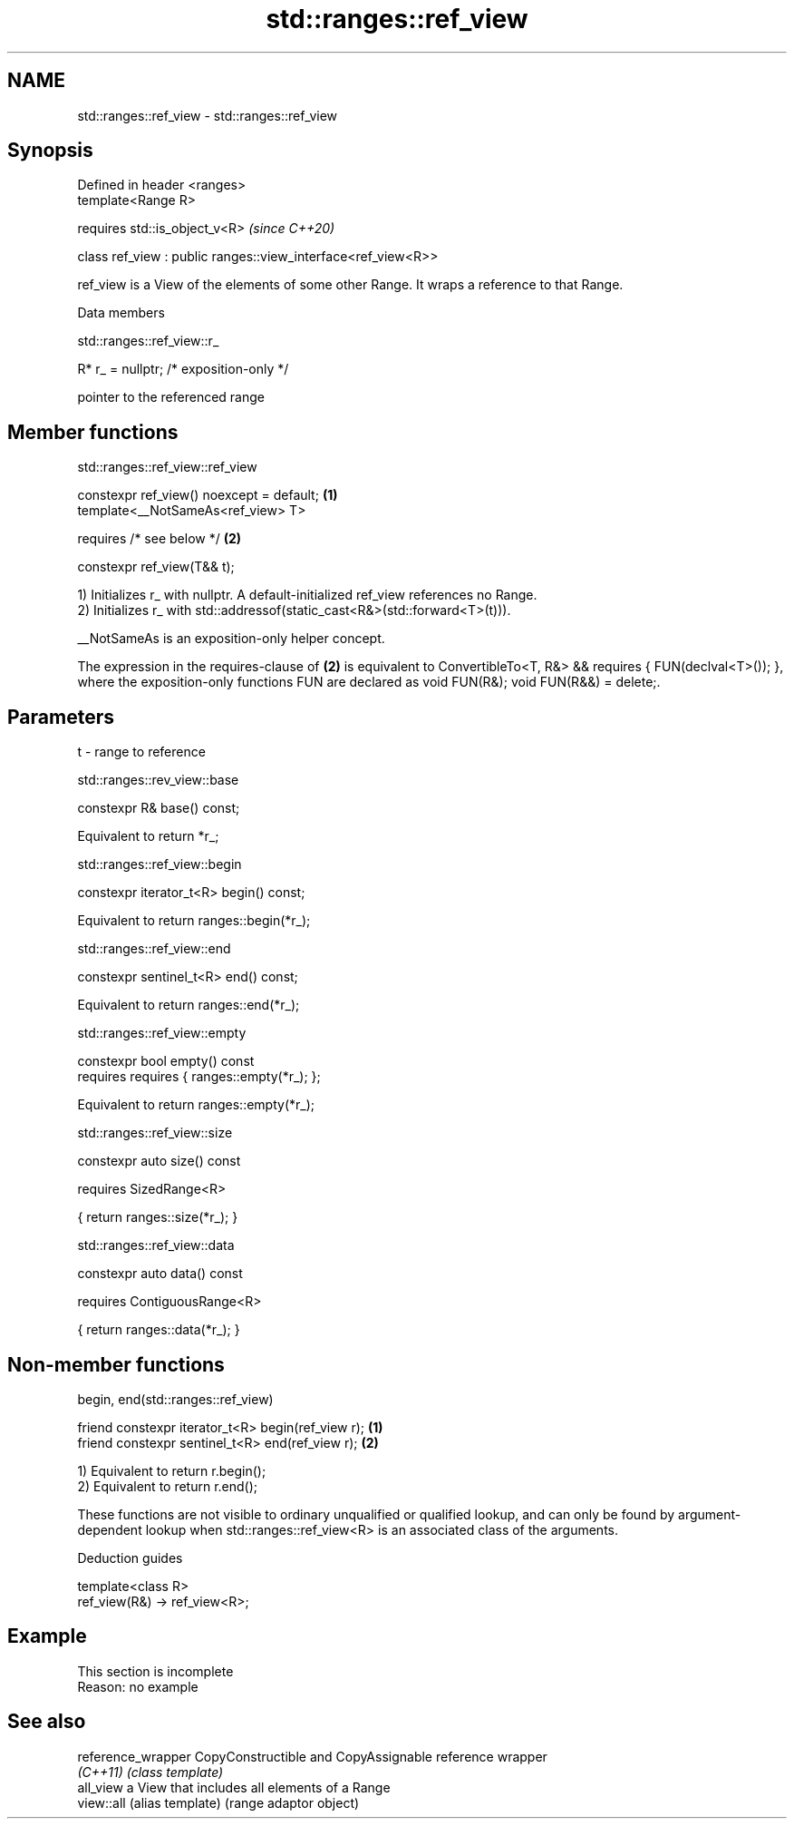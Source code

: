 .TH std::ranges::ref_view 3 "2020.03.24" "http://cppreference.com" "C++ Standard Libary"
.SH NAME
std::ranges::ref_view \- std::ranges::ref_view

.SH Synopsis
   Defined in header <ranges>
   template<Range R>

   requires std::is_object_v<R>                                 \fI(since C++20)\fP

   class ref_view : public ranges::view_interface<ref_view<R>>

   ref_view is a View of the elements of some other Range. It wraps a reference to that Range.

  Data members

std::ranges::ref_view::r_

   R* r_ = nullptr; /* exposition-only */

   pointer to the referenced range

.SH Member functions

std::ranges::ref_view::ref_view

   constexpr ref_view() noexcept = default; \fB(1)\fP
   template<__NotSameAs<ref_view> T>

   requires /* see below */                 \fB(2)\fP

   constexpr ref_view(T&& t);

   1) Initializes r_ with nullptr. A default-initialized ref_view references no Range.
   2) Initializes r_ with std::addressof(static_cast<R&>(std::forward<T>(t))).

   __NotSameAs is an exposition-only helper concept.

   The expression in the requires-clause of \fB(2)\fP is equivalent to ConvertibleTo<T, R&> && requires { FUN(declval<T>()); }, where the exposition-only functions FUN are declared as void FUN(R&); void FUN(R&&) = delete;.

.SH Parameters

   t - range to reference

std::ranges::rev_view::base

   constexpr R& base() const;

   Equivalent to return *r_;

std::ranges::ref_view::begin

   constexpr iterator_t<R> begin() const;

   Equivalent to return ranges::begin(*r_);

std::ranges::ref_view::end

   constexpr sentinel_t<R> end() const;

   Equivalent to return ranges::end(*r_);

std::ranges::ref_view::empty

   constexpr bool empty() const
   requires requires { ranges::empty(*r_); };

   Equivalent to return ranges::empty(*r_);

std::ranges::ref_view::size

   constexpr auto size() const

   requires SizedRange<R>

   { return ranges::size(*r_); }

std::ranges::ref_view::data

   constexpr auto data() const

   requires ContiguousRange<R>

   { return ranges::data(*r_); }

.SH Non-member functions

begin, end(std::ranges::ref_view)

   friend constexpr iterator_t<R> begin(ref_view r); \fB(1)\fP
   friend constexpr sentinel_t<R> end(ref_view r);   \fB(2)\fP

   1) Equivalent to return r.begin();
   2) Equivalent to return r.end();

   These functions are not visible to ordinary unqualified or qualified lookup, and can only be found by argument-dependent lookup when std::ranges::ref_view<R> is an associated class of the arguments.

  Deduction guides

   template<class R>
   ref_view(R&) -> ref_view<R>;

.SH Example

    This section is incomplete
    Reason: no example

.SH See also

   reference_wrapper CopyConstructible and CopyAssignable reference wrapper
   \fI(C++11)\fP           \fI(class template)\fP
   all_view          a View that includes all elements of a Range
   view::all         (alias template) (range adaptor object)

